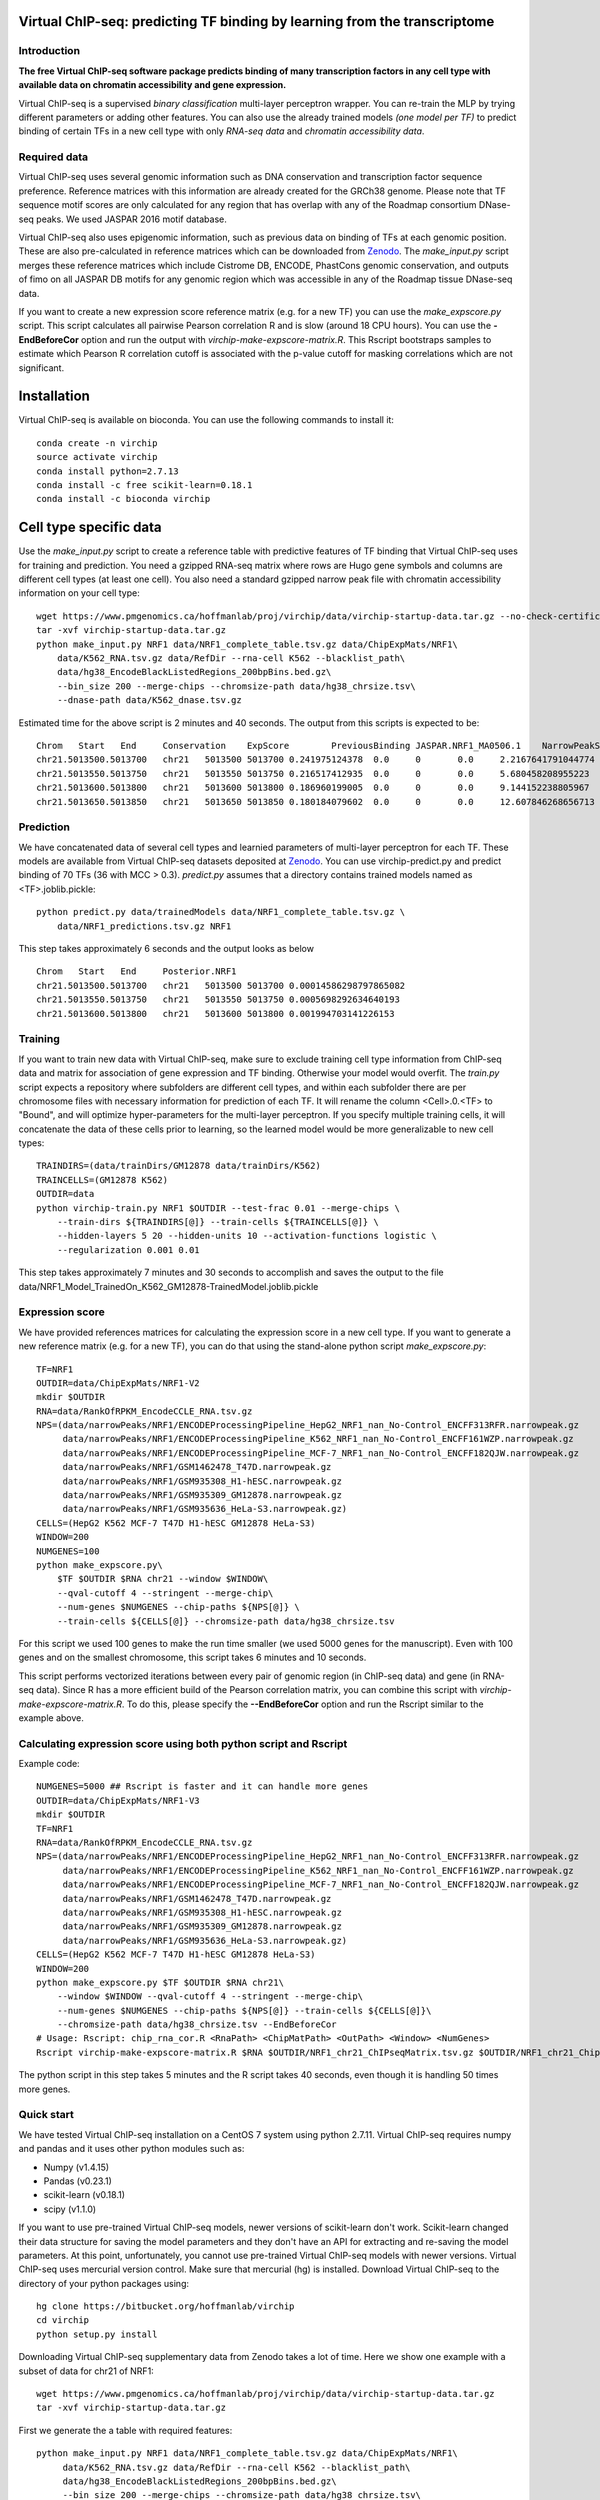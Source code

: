 .. image:: https://anaconda.org/bioconda/virchip/badges/installer/conda.svg
.. image:: https://anaconda.org/bioconda/virchip/badges/downloads.svg


Virtual ChIP-seq: predicting TF binding by learning from the transcriptome
==========================================================================


Introduction
------------

**The free Virtual ChIP-seq software package predicts binding of many transcription factors
in any cell type with available data on chromatin accessibility and gene expression.**


Virtual ChIP-seq is a supervised *binary classification* multi-layer perceptron wrapper.
You can re-train the MLP by trying different parameters or adding other features.
You can also use the already trained models *(one model per TF)* to predict binding of
certain TFs in a new cell type with only *RNA-seq data* and *chromatin accessibility data*.



Required data
-------------

Virtual ChIP-seq uses several genomic information such as DNA conservation
and transcription factor sequence preference. Reference matrices with
this information are already created for the GRCh38 genome. Please note that
TF sequence motif scores are only calculated for any region that has overlap
with any of the Roadmap consortium DNase-seq peaks. We used JASPAR 2016 motif
database.

Virtual ChIP-seq also uses epigenomic information, such as previous data
on binding of TFs at each genomic position. These are also pre-calculated in
reference matrices which can be downloaded from Zenodo_.
The *make_input.py* script merges these reference
matrices which include Cistrome DB, ENCODE, PhastCons genomic conservation, and outputs of
fimo on all JASPAR DB motifs for any genomic region
which was accessible in any of the Roadmap tissue DNase-seq data.


If you want to create a new expression score reference matrix (e.g. for a new TF)
you can use the *make_expscore.py* script.
This script calculates all pairwise Pearson correlation R and is slow (around 18 CPU hours).
You can use the **-EndBeforeCor** option and run the output with *virchip-make-expscore-matrix.R*.
This Rscript bootstraps samples to estimate which Pearson R correlation cutoff is associated
with the p-value cutoff for masking correlations which are not significant.



.. _Zenodo: https://doi.org/10.5281/zenodo.823297


Installation
============

Virtual ChIP-seq is available on bioconda. You can use the following commands to install it::

    conda create -n virchip
    source activate virchip
    conda install python=2.7.13
    conda install -c free scikit-learn=0.18.1
    conda install -c bioconda virchip



Cell type specific data
==================

Use the *make_input.py* script to create a reference table
with predictive features of TF binding that Virtual ChIP-seq uses for training and prediction.
You need a gzipped RNA-seq matrix where rows are Hugo gene symbols and
columns are different cell types (at least one cell). You also need a standard gzipped
narrow peak file with chromatin accessibility information on your cell type::

    wget https://www.pmgenomics.ca/hoffmanlab/proj/virchip/data/virchip-startup-data.tar.gz --no-check-certificate
    tar -xvf virchip-startup-data.tar.gz
    python make_input.py NRF1 data/NRF1_complete_table.tsv.gz data/ChipExpMats/NRF1\
        data/K562_RNA.tsv.gz data/RefDir --rna-cell K562 --blacklist_path\
        data/hg38_EncodeBlackListedRegions_200bpBins.bed.gz\
        --bin_size 200 --merge-chips --chromsize-path data/hg38_chrsize.tsv\
        --dnase-path data/K562_dnase.tsv.gz


Estimated time for the above script is 2 minutes and 40 seconds.
The output from this scripts is expected to be::

            Chrom   Start   End     Conservation    ExpScore        PreviousBinding JASPAR.NRF1_MA0506.1    NarrowPeakSignal
            chr21.5013500.5013700   chr21   5013500 5013700 0.241975124378  0.0     0       0.0     2.2167641791044774
            chr21.5013550.5013750   chr21   5013550 5013750 0.216517412935  0.0     0       0.0     5.680458208955223
            chr21.5013600.5013800   chr21   5013600 5013800 0.186960199005  0.0     0       0.0     9.144152238805967
            chr21.5013650.5013850   chr21   5013650 5013850 0.180184079602  0.0     0       0.0     12.607846268656713

            


Prediction
----------

We have concatenated data of several cell types and learnied parameters of multi-layer perceptron
for each TF. These models are available from Virtual ChIP-seq datasets deposited at Zenodo_.
You can use virchip-predict.py and predict binding of 70 TFs (36 with MCC > 0.3).
*predict.py* assumes that a directory contains trained models named as <TF>.joblib.pickle::

    python predict.py data/trainedModels data/NRF1_complete_table.tsv.gz \
        data/NRF1_predictions.tsv.gz NRF1


.. _Zenodo: https://doi.org/10.5281/zenodo.823297


This step takes approximately 6 seconds and the output looks as below ::



        Chrom   Start   End     Posterior.NRF1
        chr21.5013500.5013700   chr21   5013500 5013700 0.00014586298797865082
        chr21.5013550.5013750   chr21   5013550 5013750 0.0005698292634640193
        chr21.5013600.5013800   chr21   5013600 5013800 0.001994703141226153 


Training
--------

If you want to train new data with Virtual ChIP-seq, make sure to exclude training cell type
information from ChIP-seq data and matrix for association of gene expression and TF binding.
Otherwise your model would overfit. The *train.py* script expects a repository where 
subfolders are different cell types, and within each subfolder there are per chromosome files
with necessary information for prediction of each TF. It will rename the column <Cell>.0.<TF> to
"Bound", and will optimize hyper-parameters for the multi-layer perceptron.
If you specify multiple training cells, it will concatenate the data of these cells prior to learning,
so the learned model would be more generalizable to new cell types::

    TRAINDIRS=(data/trainDirs/GM12878 data/trainDirs/K562)
    TRAINCELLS=(GM12878 K562)
    OUTDIR=data
    python virchip-train.py NRF1 $OUTDIR --test-frac 0.01 --merge-chips \
        --train-dirs ${TRAINDIRS[@]} --train-cells ${TRAINCELLS[@]} \
        --hidden-layers 5 20 --hidden-units 10 --activation-functions logistic \
        --regularization 0.001 0.01


This step takes approximately 7 minutes and 30 seconds to accomplish and saves the output
to the file data/NRF1_Model_TrainedOn_K562_GM12878-TrainedModel.joblib.pickle

Expression score
----------------

We have provided references matrices for calculating the expression score in a new cell type.
If you want to generate a new reference matrix (e.g. for a new TF), you can do that
using the stand-alone python script *make_expscore.py*::

    TF=NRF1
    OUTDIR=data/ChipExpMats/NRF1-V2
    mkdir $OUTDIR
    RNA=data/RankOfRPKM_EncodeCCLE_RNA.tsv.gz
    NPS=(data/narrowPeaks/NRF1/ENCODEProcessingPipeline_HepG2_NRF1_nan_No-Control_ENCFF313RFR.narrowpeak.gz
         data/narrowPeaks/NRF1/ENCODEProcessingPipeline_K562_NRF1_nan_No-Control_ENCFF161WZP.narrowpeak.gz
         data/narrowPeaks/NRF1/ENCODEProcessingPipeline_MCF-7_NRF1_nan_No-Control_ENCFF182QJW.narrowpeak.gz
         data/narrowPeaks/NRF1/GSM1462478_T47D.narrowpeak.gz
         data/narrowPeaks/NRF1/GSM935308_H1-hESC.narrowpeak.gz
         data/narrowPeaks/NRF1/GSM935309_GM12878.narrowpeak.gz
         data/narrowPeaks/NRF1/GSM935636_HeLa-S3.narrowpeak.gz)
    CELLS=(HepG2 K562 MCF-7 T47D H1-hESC GM12878 HeLa-S3)
    WINDOW=200
    NUMGENES=100
    python make_expscore.py\
        $TF $OUTDIR $RNA chr21 --window $WINDOW\
        --qval-cutoff 4 --stringent --merge-chip\
        --num-genes $NUMGENES --chip-paths ${NPS[@]} \
        --train-cells ${CELLS[@]} --chromsize-path data/hg38_chrsize.tsv


For this script we used 100 genes to make the run time smaller (we used 5000 genes for the manuscript).
Even with 100 genes and on the smallest chromosome, this script takes 6 minutes and 10 seconds.

This script performs vectorized iterations between every pair of genomic region (in ChIP-seq data)
and gene (in RNA-seq data). Since R has a more efficient build of the Pearson correlation matrix,
you can combine this script with *virchip-make-expscore-matrix.R*.
To do this, please specify the **--EndBeforeCor** option and run the Rscript similar
to the example above.



Calculating expression score using both python script and Rscript
-----------------------------------------------------------------


Example code::

    NUMGENES=5000 ## Rscript is faster and it can handle more genes
    OUTDIR=data/ChipExpMats/NRF1-V3
    mkdir $OUTDIR
    TF=NRF1
    RNA=data/RankOfRPKM_EncodeCCLE_RNA.tsv.gz
    NPS=(data/narrowPeaks/NRF1/ENCODEProcessingPipeline_HepG2_NRF1_nan_No-Control_ENCFF313RFR.narrowpeak.gz
         data/narrowPeaks/NRF1/ENCODEProcessingPipeline_K562_NRF1_nan_No-Control_ENCFF161WZP.narrowpeak.gz
         data/narrowPeaks/NRF1/ENCODEProcessingPipeline_MCF-7_NRF1_nan_No-Control_ENCFF182QJW.narrowpeak.gz
         data/narrowPeaks/NRF1/GSM1462478_T47D.narrowpeak.gz
         data/narrowPeaks/NRF1/GSM935308_H1-hESC.narrowpeak.gz
         data/narrowPeaks/NRF1/GSM935309_GM12878.narrowpeak.gz
         data/narrowPeaks/NRF1/GSM935636_HeLa-S3.narrowpeak.gz)
    CELLS=(HepG2 K562 MCF-7 T47D H1-hESC GM12878 HeLa-S3)
    WINDOW=200
    python make_expscore.py $TF $OUTDIR $RNA chr21\
        --window $WINDOW --qval-cutoff 4 --stringent --merge-chip\
        --num-genes $NUMGENES --chip-paths ${NPS[@]} --train-cells ${CELLS[@]}\
        --chromsize-path data/hg38_chrsize.tsv --EndBeforeCor
    # Usage: Rscript: chip_rna_cor.R <RnaPath> <ChipMatPath> <OutPath> <Window> <NumGenes>
    Rscript virchip-make-expscore-matrix.R $RNA $OUTDIR/NRF1_chr21_ChIPseqMatrix.tsv.gz $OUTDIR/NRF1_chr21_ChipExpCorrelation.tsv.gz $WINDOW $NUMGENES


The python script in this step takes 5 minutes and the R script takes 40 seconds, even though
it is handling 50 times more genes.
    


Quick start
-----------

We have tested Virtual ChIP-seq installation on a CentOS 7 system using python 2.7.11.
Virtual ChIP-seq requires numpy and pandas and it uses other python modules such as:


* Numpy (v1.4.15)
* Pandas (v0.23.1)
* scikit-learn (v0.18.1)
* scipy (v1.1.0)


If you want to use pre-trained Virtual ChIP-seq models, newer versions of scikit-learn don't work.
Scikit-learn changed their data structure for saving the model parameters and they don't
have an API for extracting and re-saving the model parameters.
At this point, unfortunately, you cannot use pre-trained Virtual ChIP-seq models with newer versions.
Virtual ChIP-seq uses mercurial version control. Make sure that mercurial (hg) is installed.
Download Virtual ChIP-seq to the directory of your python packages using::

    hg clone https://bitbucket.org/hoffmanlab/virchip
    cd virchip
    python setup.py install


Downloading Virtual ChIP-seq supplementary data from Zenodo takes a lot of time.
Here we show one example with a subset of data for chr21 of NRF1::

    wget https://www.pmgenomics.ca/hoffmanlab/proj/virchip/data/virchip-startup-data.tar.gz
    tar -xvf virchip-startup-data.tar.gz


First we generate the a table with required features::

   python make_input.py NRF1 data/NRF1_complete_table.tsv.gz data/ChipExpMats/NRF1\
        data/K562_RNA.tsv.gz data/RefDir --rna-cell K562 --blacklist_path\
        data/hg38_EncodeBlackListedRegions_200bpBins.bed.gz\
        --bin_size 200 --merge-chips --chromsize-path data/hg38_chrsize.tsv\
        --dnase-path data/K562_dnase.tsv.gz


Now we will predict binding of NRF1 using an RNA-seq table and a reference matrix located at virchip/data::

    python predict.py data/trainedModels data/NRF1_complete_table.tsv.gz\
        data/NRF1_predictions.tsv.gz NRF1



Contact, support and questions
------------------------------

For support of Umap, please user our `mailing list <https://groups.google.com/forum/#!forum/virtual-chip-seq>`_.
Specifically, if you want to report a bug or request a feature,
please do so using
the `Virtual ChIP-seq issue tracker <https://bitbucket.org/hoffmanlab/virtualchipseq/issues>`_.
We are interested in all comments on the package,
and the ease of use of installation and documentation.


Credits
-------


This package is written and maintained by Mehran Karimzadeh, under supervision of Dr. Michael M. Hoffman.
